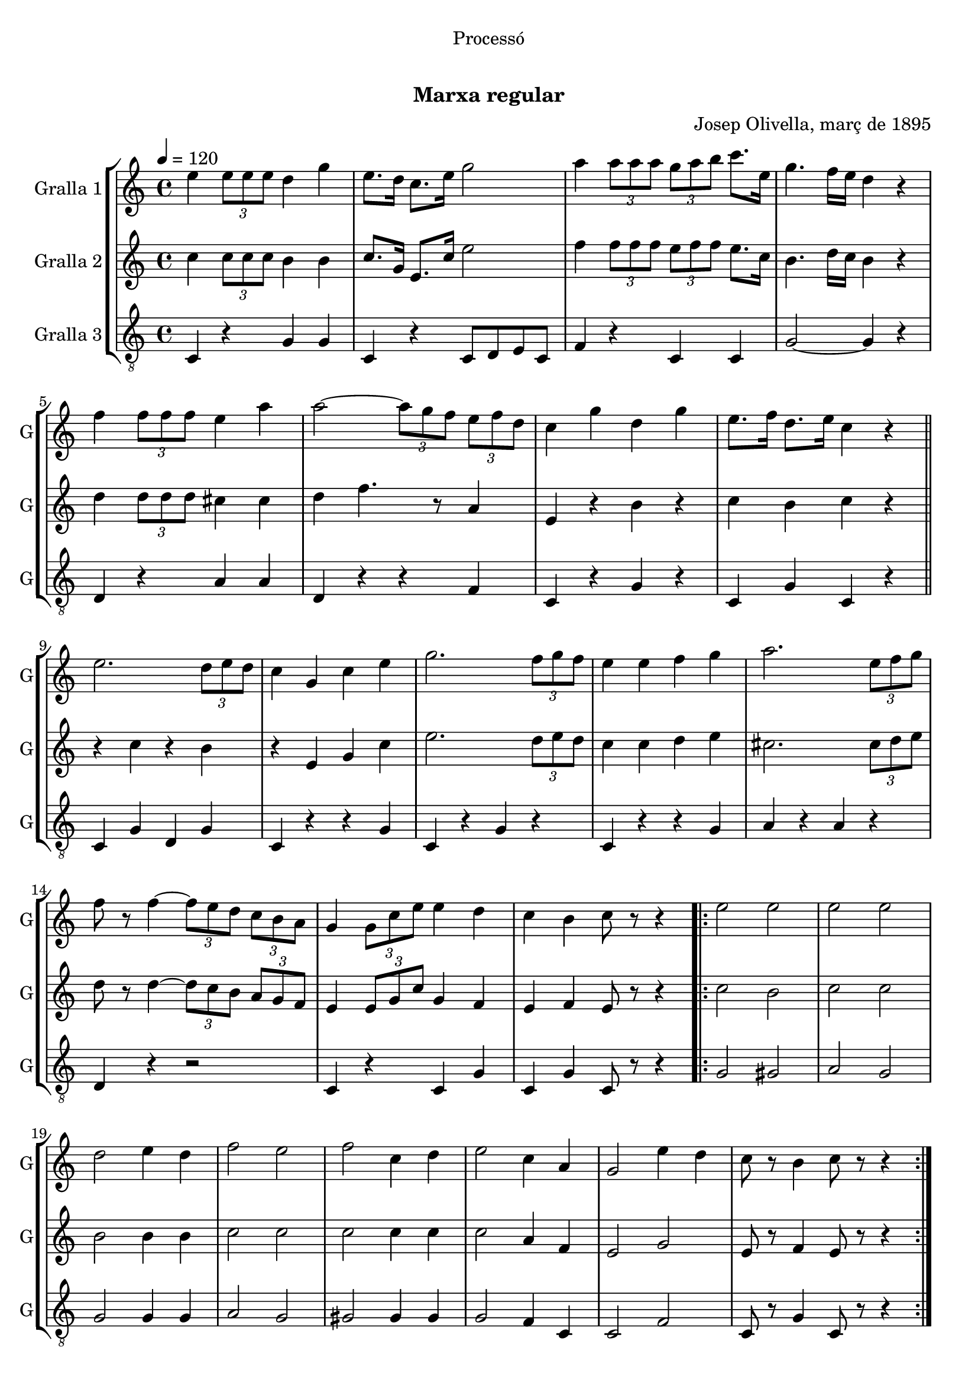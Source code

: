 \version "2.22.1"

\header {
  dedication="Processó"
  title="             "
  subtitle="Marxa regular"
  subsubtitle=""
  poet=""
  meter=""
  piece=""
  composer="Josep Olivella, març de 1895"
  arranger=""
  opus=""
  instrument=""
  copyright="     "
  tagline="  "
}

liniaroAa =
\relative e''
{
  \tempo 4=120
  \clef treble
  \key c \major
  \time 4/4
  e4 \times 2/3 { e8 e e } d4 g  |
  e8. d16 c8. e16 g2  |
  a4 \times 2/3 { a8 a a } \times 2/3 { g a b } c8. e,16  |
  g4. f16 e d4 r  |
  %05
  f4 \times 2/3 { f8 f f } e4 a  |
  a2 ~ \times 2/3 { a8 g f } \times 2/3 { e f d }  |
  c4 g' d g  |
  e8. f16 d8. e16 c4 r  \bar "||"
  e2. \times 2/3 { d8 e d }  |
  %10
  c4 g c e  |
  g2. \times 2/3 { f8 g f }  |
  e4 e f g  |
  a2. \times 2/3 { e8 f g }  |
  f8 r f4 ~ \times 2/3 { f8 e d } \times 2/3 { c b a }  |
  %15
  g4 \times 2/3 { g8 c e } e4 d  |
  c4 b c8 r r4  |
  \repeat volta 2 { e2 e  |
  e2 e  |
  d2 e4 d  |
  %20
  f2 e  |
  f2 c4 d  |
  e2 c4 a  |
  g2 e'4 d  |
  c8 r b4 c8 r r4  | }
}

liniaroAb =
\relative c''
{
  \tempo 4=120
  \clef treble
  \key c \major
  \time 4/4
  c4 \times 2/3 { c8 c c } b4 b  |
  c8. g16 e8. c'16 e2  |
  f4 \times 2/3 { f8 f f } \times 2/3 { e f f } e8. c16  |
  b4. d16 c b4 r  |
  %05
  d4 \times 2/3 { d8 d d } cis4 cis  |
  d4 f4. r8 a,4  |
  e4 r b' r  |
  c4 b c r  \bar "||"
  r4 c r b  |
  %10
  r4 e, g c  |
  e2. \times 2/3 { d8 e d }  |
  c4 c d e  |
  cis2. \times 2/3 { cis8 d e }  |
  d8 r d4 ~ \times 2/3 { d8 c b } \times 2/3 { a g f }  |
  %15
  e4 \times 2/3 { e8 g c } g4 f  |
  e4 f e8 r r4  |
  \repeat volta 2 { c'2 b  |
  c2 c  |
  b2 b4 b  |
  %20
  c2 c  |
  c2 c4 c  |
  c2 a4 f  |
  e2 g  |
  e8 r f4 e8 r r4  | }
}

liniaroAc =
\relative c
{
  \tempo 4=120
  \clef "treble_8"
  \key c \major
  \time 4/4
  c4 r g' g  |
  c,4 r c8 d e c  |
  f4 r c c  |
  g'2 ~ g4 r  |
  %05
  d4 r a' a  |
  d,4 r r f  |
  c4 r g' r  |
  c,4 g' c, r  \bar "||"
  c4 g' d g  |
  %10
  c,4 r r g'  |
  c,4 r g' r  |
  c,4 r r g'  |
  a4 r a r  |
  d,4 r r2  |
  %15
  c4 r c g'  |
  c,4 g' c,8 r r4  |
  \repeat volta 2 { g'2 gis  |
  a2 g  |
  g2 g4 g  |
  %20
  a2 g  |
  gis2 gis4 gis  |
  g2 f4 c  |
  c2 f  |
  c8 r g'4 c,8 r r4  | }
}

\bookpart {
  \score {
    \new StaffGroup {
      \override Score.RehearsalMark #'self-alignment-X = #LEFT
      <<
        \new Staff \with {instrumentName = #"Gralla 1" shortInstrumentName = #"G"} \liniaroAa
        \new Staff \with {instrumentName = #"Gralla 2" shortInstrumentName = #"G"} \liniaroAb
        \new Staff \with {instrumentName = #"Gralla 3" shortInstrumentName = #"G"} \liniaroAc
      >>
    }
    \layout {}
  }
  \score { \unfoldRepeats
    \new StaffGroup {
      \override Score.RehearsalMark #'self-alignment-X = #LEFT
      <<
        \new Staff \with {instrumentName = #"Gralla 1" shortInstrumentName = #"G"} \liniaroAa
        \new Staff \with {instrumentName = #"Gralla 2" shortInstrumentName = #"G"} \liniaroAb
        \new Staff \with {instrumentName = #"Gralla 3" shortInstrumentName = #"G"} \liniaroAc
      >>
    }
    \midi {}
  }
}

\bookpart {
  \header {instrument="Gralla 1"}
  \score {
    \new StaffGroup {
      \override Score.RehearsalMark #'self-alignment-X = #LEFT
      <<
        \new Staff \liniaroAa
      >>
    }
    \layout {}
  }
  \score { \unfoldRepeats
    \new StaffGroup {
      \override Score.RehearsalMark #'self-alignment-X = #LEFT
      <<
        \new Staff \liniaroAa
      >>
    }
    \midi {}
  }
}

\bookpart {
  \header {instrument="Gralla 2"}
  \score {
    \new StaffGroup {
      \override Score.RehearsalMark #'self-alignment-X = #LEFT
      <<
        \new Staff \liniaroAb
      >>
    }
    \layout {}
  }
  \score { \unfoldRepeats
    \new StaffGroup {
      \override Score.RehearsalMark #'self-alignment-X = #LEFT
      <<
        \new Staff \liniaroAb
      >>
    }
    \midi {}
  }
}

\bookpart {
  \header {instrument="Gralla 3"}
  \score {
    \new StaffGroup {
      \override Score.RehearsalMark #'self-alignment-X = #LEFT
      <<
        \new Staff \liniaroAc
      >>
    }
    \layout {}
  }
  \score { \unfoldRepeats
    \new StaffGroup {
      \override Score.RehearsalMark #'self-alignment-X = #LEFT
      <<
        \new Staff \liniaroAc
      >>
    }
    \midi {}
  }
}

